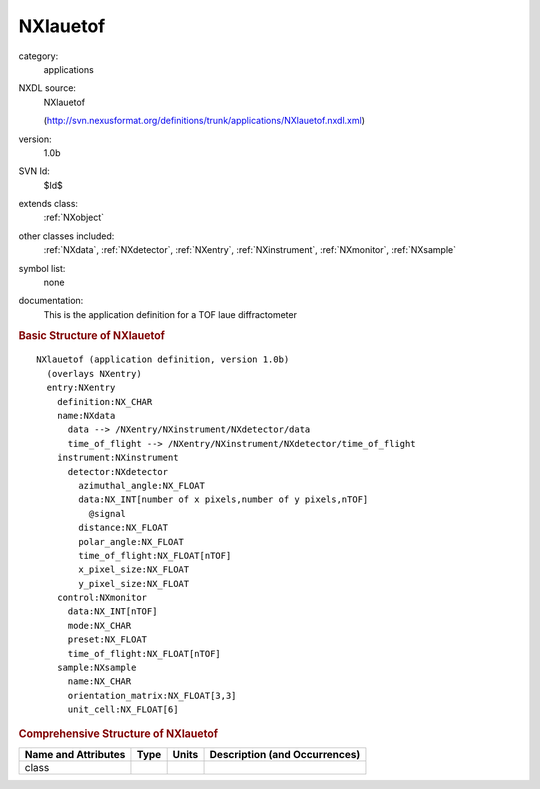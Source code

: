 ..  _NXlauetof:

#########
NXlauetof
#########

.. index::  ! . NXDL applications; NXlauetof

category:
    applications

NXDL source:
    NXlauetof
    
    (http://svn.nexusformat.org/definitions/trunk/applications/NXlauetof.nxdl.xml)

version:
    1.0b

SVN Id:
    $Id$

extends class:
    :ref:`NXobject`

other classes included:
    :ref:`NXdata`, :ref:`NXdetector`, :ref:`NXentry`, :ref:`NXinstrument`, :ref:`NXmonitor`, :ref:`NXsample`

symbol list:
    none

documentation:
    This is the application definition for a TOF laue diffractometer
    


.. rubric:: Basic Structure of **NXlauetof**

::

    NXlauetof (application definition, version 1.0b)
      (overlays NXentry)
      entry:NXentry
        definition:NX_CHAR
        name:NXdata
          data --> /NXentry/NXinstrument/NXdetector/data
          time_of_flight --> /NXentry/NXinstrument/NXdetector/time_of_flight
        instrument:NXinstrument
          detector:NXdetector
            azimuthal_angle:NX_FLOAT
            data:NX_INT[number of x pixels,number of y pixels,nTOF]
              @signal
            distance:NX_FLOAT
            polar_angle:NX_FLOAT
            time_of_flight:NX_FLOAT[nTOF]
            x_pixel_size:NX_FLOAT
            y_pixel_size:NX_FLOAT
        control:NXmonitor
          data:NX_INT[nTOF]
          mode:NX_CHAR
          preset:NX_FLOAT
          time_of_flight:NX_FLOAT[nTOF]
        sample:NXsample
          name:NX_CHAR
          orientation_matrix:NX_FLOAT[3,3]
          unit_cell:NX_FLOAT[6]
    

.. rubric:: Comprehensive Structure of **NXlauetof**


=====================  ========  =========  ===================================
Name and Attributes    Type      Units      Description (and Occurrences)
=====================  ========  =========  ===================================
class                  ..        ..         ..
=====================  ========  =========  ===================================
        